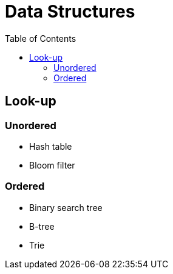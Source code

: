 = Data Structures
:toc:
:toc-placement!:

toc::[]

[[look-up]]
Look-up
-------

[[unordered]]
Unordered
~~~~~~~~~

- Hash table
- Bloom filter

[[ordered]]
Ordered
~~~~~~~

- Binary search tree
- B-tree
- Trie
